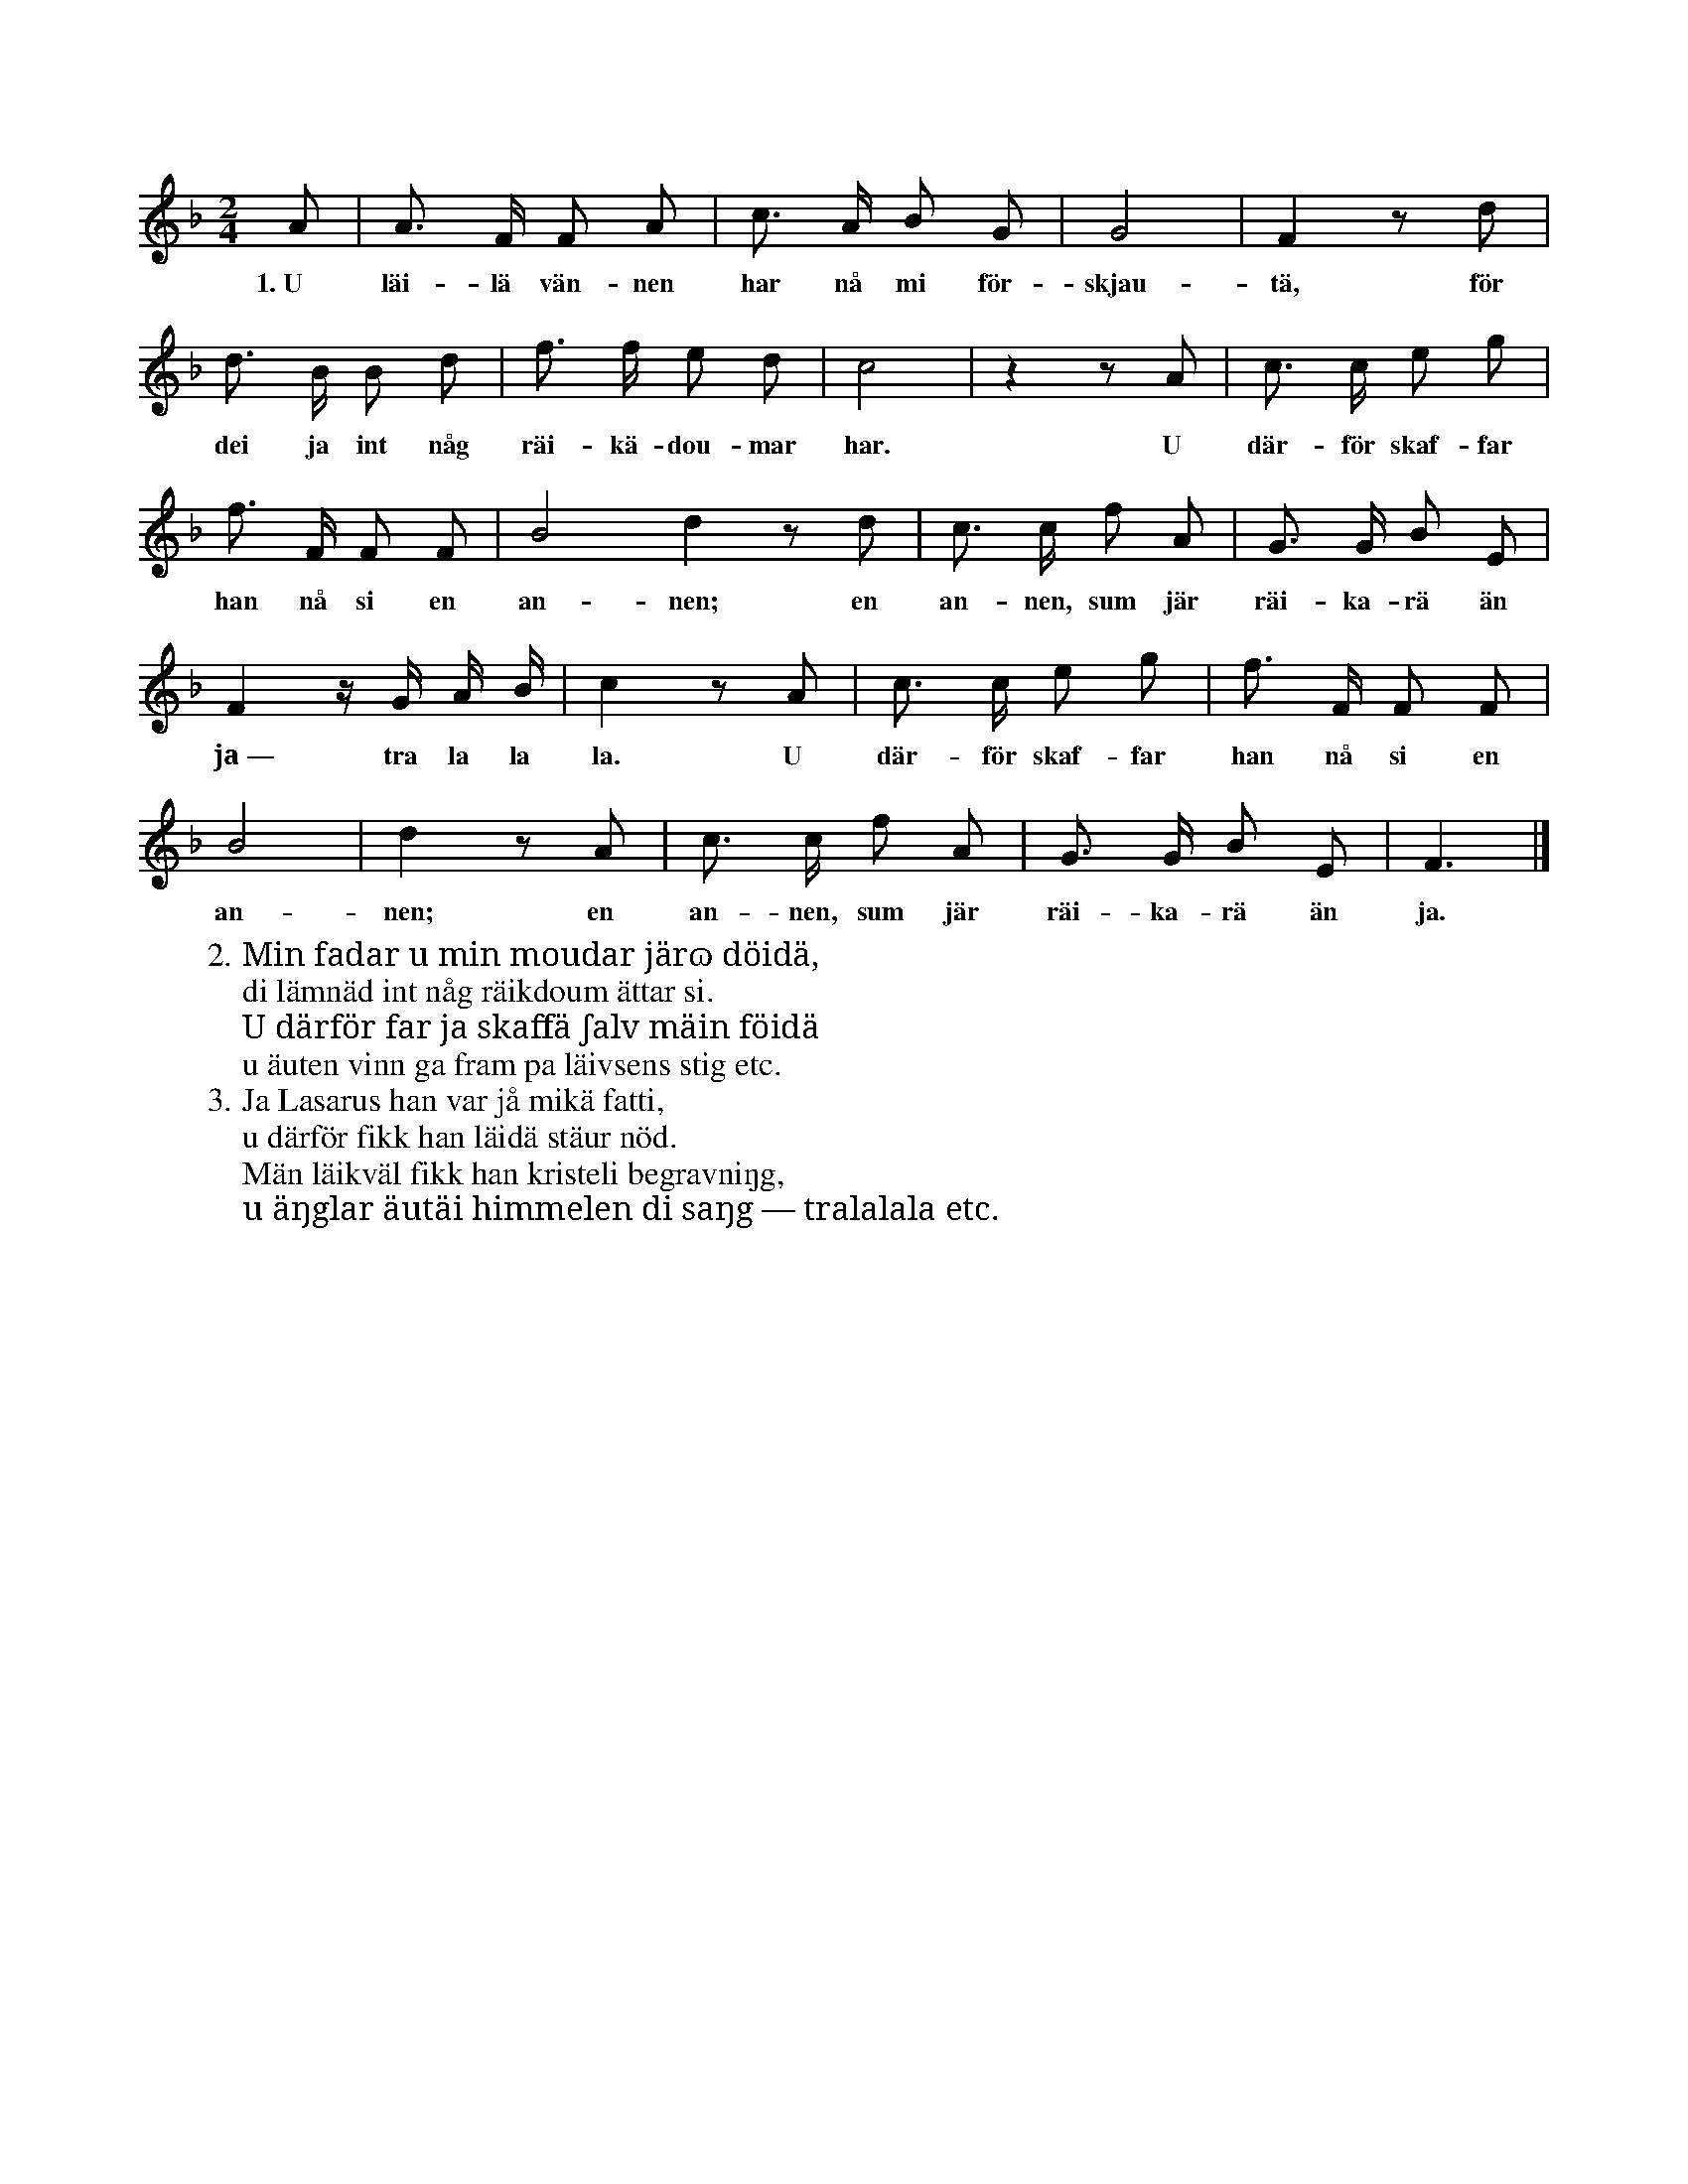 X:96
T:
S:Efter fröken Brodén, Klintehamn.
M:2/4
L:1/8
K:F
A|A> F F A|c> A B G|G4|F2 z d|
w:1.~U läi-lä vän-nen har nå mi för-skjau-tä, för
d> B B d|f> f e d|c4|z2 z A|c> c e g|
w:dei ja int någ räi-kä-dou-mar har. U där-för skaf-far
f> F F F|B4 d2 z d|c> c f A|G> G B E|
w:han nå si en an-nen; en an-nen, sum jär räi-ka-rä än
F2 z/ G/ A/ B/|c2 z A|c> c e g|f> F F F|
w:ja~— tra la la la. U där-för skaf-far han nå si en
B4|d2 z A|c> c f A|G> G B E|F3|]
w:an-nen; en an-nen, sum jär räi-ka-rä än ja.
W:2. Min fadar u min moudar järɷ döidä,
W:   di lämnäd int någ räikdoum ättar si.
W:   U därför far ja skaffä ʃalv mäin föidä
W:   u äuten vinn ga fram pa läivsens stig etc.
W:3. Ja Lasarus han var jå mikä fatti,
W:   u därför fikk han läidä stäur nöd.
W:   Män läikväl fikk han kristeli begravniŋg,
W:   u äŋglar äutäi himmelen di saŋg — tralalala etc.

